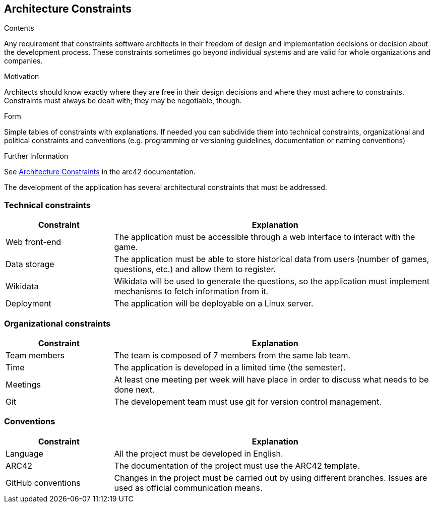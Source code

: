 ifndef::imagesdir[:imagesdir: ../images]

[[section-architecture-constraints]]
== Architecture Constraints


[role="arc42help"]
****
.Contents
Any requirement that constraints software architects in their freedom of design and implementation decisions or decision about the development process. These constraints sometimes go beyond individual systems and are valid for whole organizations and companies.

.Motivation
Architects should know exactly where they are free in their design decisions and where they must adhere to constraints.
Constraints must always be dealt with; they may be negotiable, though.

.Form
Simple tables of constraints with explanations.
If needed you can subdivide them into
technical constraints, organizational and political constraints and
conventions (e.g. programming or versioning guidelines, documentation or naming conventions)


.Further Information

See https://docs.arc42.org/section-2/[Architecture Constraints] in the arc42 documentation.

****

The development of the application has several architectural constraints that must be addressed.

=== Technical constraints

[options="header",cols="1,3"]
|===
|Constraint|Explanation
| Web front-end | The application must be accessible through a web interface to interact with the game.
| Data storage | The application must be able to store historical data from users (number of games, questions, etc.) and allow them to register.
| Wikidata | Wikidata will be used to generate the questions, so the application must implement mechanisms to fetch information from it.
| Deployment | The application will be deployable on a Linux server.
|===

=== Organizational constraints

[options="header",cols="1,3"]
|===
|Constraint|Explanation
| Team members | The team is composed of 7 members from the same lab team.
| Time | The application is developed in a limited time (the semester).
| Meetings | At least one meeting per week will have place in order to discuss what needs to be done next.
| Git | The developement team must use git for version control management.
|===

=== Conventions
[options="header",cols="1,3"]
|===
|Constraint|Explanation
| Language | All the project must be developed in English.
| ARC42 | The documentation of the project must use the ARC42 template.
| GitHub conventions | Changes in the project must be carried out by using different branches. Issues are used as official communication means.
|===
